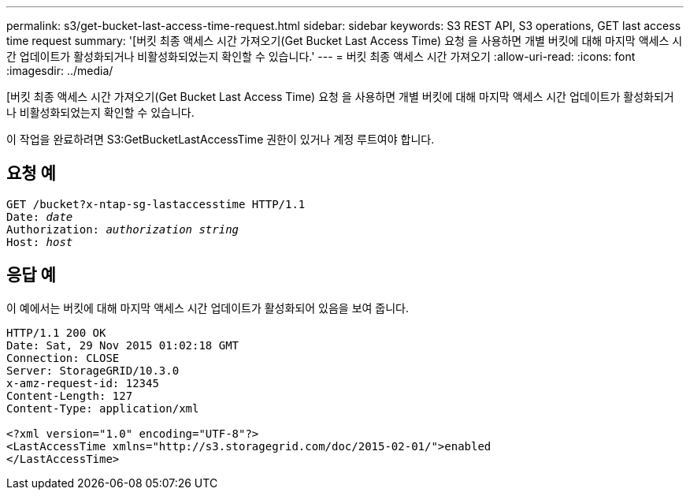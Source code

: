 ---
permalink: s3/get-bucket-last-access-time-request.html 
sidebar: sidebar 
keywords: S3 REST API, S3 operations, GET last access time request 
summary: '[버킷 최종 액세스 시간 가져오기(Get Bucket Last Access Time) 요청 을 사용하면 개별 버킷에 대해 마지막 액세스 시간 업데이트가 활성화되거나 비활성화되었는지 확인할 수 있습니다.' 
---
= 버킷 최종 액세스 시간 가져오기
:allow-uri-read: 
:icons: font
:imagesdir: ../media/


[role="lead"]
[버킷 최종 액세스 시간 가져오기(Get Bucket Last Access Time) 요청 을 사용하면 개별 버킷에 대해 마지막 액세스 시간 업데이트가 활성화되거나 비활성화되었는지 확인할 수 있습니다.

이 작업을 완료하려면 S3:GetBucketLastAccessTime 권한이 있거나 계정 루트여야 합니다.



== 요청 예

[listing, subs="specialcharacters,quotes"]
----
GET /bucket?x-ntap-sg-lastaccesstime HTTP/1.1
Date: _date_
Authorization: _authorization string_
Host: _host_
----


== 응답 예

이 예에서는 버킷에 대해 마지막 액세스 시간 업데이트가 활성화되어 있음을 보여 줍니다.

[listing]
----
HTTP/1.1 200 OK
Date: Sat, 29 Nov 2015 01:02:18 GMT
Connection: CLOSE
Server: StorageGRID/10.3.0
x-amz-request-id: 12345
Content-Length: 127
Content-Type: application/xml

<?xml version="1.0" encoding="UTF-8"?>
<LastAccessTime xmlns="http://s3.storagegrid.com/doc/2015-02-01/">enabled
</LastAccessTime>
----